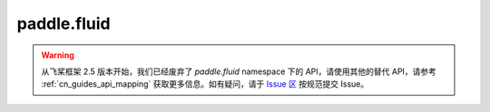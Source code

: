 .. _cn_overview_fluid:

paddle.fluid
---------------------
.. warning::
    从飞桨框架 2.5 版本开始，我们已经废弃了 `paddle.fluid` namespace 下的 API，请使用其他的替代 API，请参考 :ref:`cn_guides_api_mapping` 获取更多信息。如有疑问，请于 `Issue 区 <https://github.com/PaddlePaddle/Paddle/issues>`_ 按规范提交 Issue。
